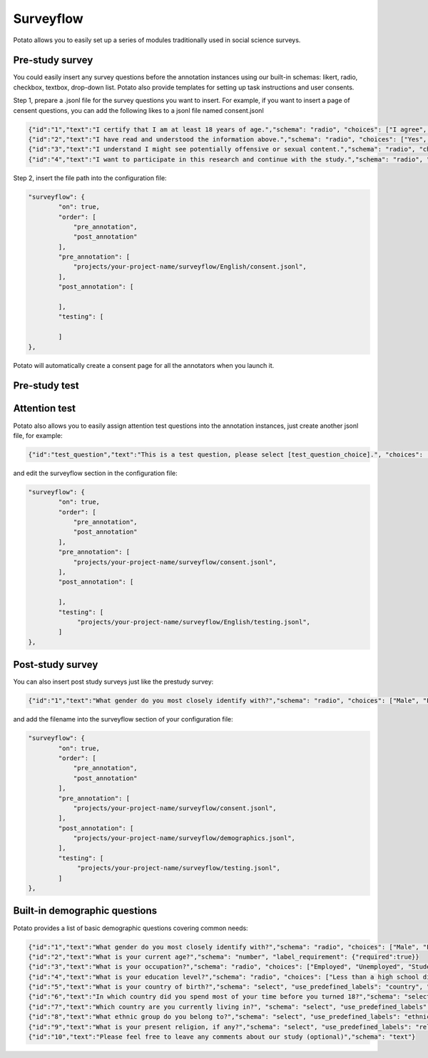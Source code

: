 Surveyflow
=====

Potato allows you to easily set up a series of modules traditionally used in social science surveys.


Pre-study survey
---------------
You could easily insert any survey questions before the annotation instances using our built-in schemas: likert, radio, checkbox, textbox, drop-down list. 
Potato also provide templates for setting up task instructions and user consents. 

Step 1, prepare a .jsonl file for the survey questions you want to insert. For example, if you want to insert a page of censent questions, you can add the following likes to a jsonl file named consent.jsonl

.. code-block:: YAML

        {"id":"1","text":"I certify that I am at least 18 years of age.","schema": "radio", "choices": ["I agree", "I disagree"], "label_requirement": {"right_label":["I agree"]}}
        {"id":"2","text":"I have read and understood the information above.","schema": "radio", "choices": ["Yes", "No"], "label_requirement": {"right_label":["Yes"]}}
        {"id":"3","text":"I understand I might see potentially offensive or sexual content.","schema": "radio", "choices": ["Yes", "No"], "label_requirement": {"right_label":["Yes"]}}
        {"id":"4","text":"I want to participate in this research and continue with the study.","schema": "radio", "choices": ["Yes", "No"], "label_requirement": {"right_label":["Yes"]}}

Step 2, insert the file path into the configuration file:

.. code-block:: YAML

        "surveyflow": {
                "on": true,
                "order": [
                    "pre_annotation",
                    "post_annotation"
                ],
                "pre_annotation": [
                    "projects/your-project-name/surveyflow/English/consent.jsonl",
                ],
                "post_annotation": [
                
                ],
                "testing": [
                        
                ]
        },

Potato will automatically create a consent page for all the annotators when you launch it.

Pre-study test
---------------



Attention test
---------------
Potato also allows you to easily assign attention test questions into the annotation instances, just create another jsonl file, for example:
        
.. code-block:: YAML

        {"id":"test_question","text":"This is a test question, please select [test_question_choice].", "choices": ["1", "2", "3", "4", "5"]}

and edit the surveyflow section in the configuration file:

.. code-block:: YAML

        "surveyflow": {
                "on": true,
                "order": [
                    "pre_annotation",
                    "post_annotation"
                ],
                "pre_annotation": [
                    "projects/your-project-name/surveyflow/consent.jsonl",
                ],
                "post_annotation": [
                
                ],
                "testing": [
                     "projects/your-project-name/surveyflow/English/testing.jsonl",
                ]
        },

Post-study survey
---------------
You can also insert post study surveys just like the prestudy survey:

.. code-block:: YAML

        {"id":"1","text":"What gender do you most closely identify with?","schema": "radio", "choices": ["Male", "Female", "Non-binary"], "label_requirement": {"required":true}}

and add the filename into the surveyflow section of your configuration file:

.. code-block:: YAML

        "surveyflow": {
                "on": true,
                "order": [
                    "pre_annotation",
                    "post_annotation"
                ],
                "pre_annotation": [
                    "projects/your-project-name/surveyflow/consent.jsonl",
                ],
                "post_annotation": [
                    "projects/your-project-name/surveyflow/demographics.jsonl",
                ],
                "testing": [
                     "projects/your-project-name/surveyflow/testing.jsonl",
                ]
        },


Built-in demographic questions
---------------
Potato provides a list of basic demographic questions covering common needs:

.. code-block:: YAML

        {"id":"1","text":"What gender do you most closely identify with?","schema": "radio", "choices": ["Male", "Female", "Non-binary"], "label_requirement": {"required":true}}
        {"id":"2","text":"What is your current age?","schema": "number", "label_requirement": {"required":true}}
        {"id":"3","text":"What is your occupation?","schema": "radio", "choices": ["Employed", "Unemployed", "Student", "Retired", "Homemaker", "Self-employed", "Other"], "label_requirement": {"required":true}}
        {"id":"4","text":"What is your education level?","schema": "radio", "choices": ["Less than a high school diploma", "High school diploma or equivalent", "College degree", "Graduate degree", "Other"], "label_requirement": {"required":true}}
        {"id":"5","text":"What is your country of birth?","schema": "select", "use_predefined_labels": "country", "label_requirement": {"required":true}}
        {"id":"6","text":"In which country did you spend most of your time before you turned 18?","schema": "select", "use_predefined_labels": "country", "label_requirement": {"required":true}}
        {"id":"7","text":"Which country are you currently living in?", "schema": "select", "use_predefined_labels": "country", "label_requirement": {"required":true}}
        {"id":"8","text":"What ethnic group do you belong to?","schema": "select", "use_predefined_labels": "ethnicity", "label_requirement": {"required":true}}
        {"id":"9","text":"What is your present religion, if any?","schema": "select", "use_predefined_labels": "religion", "label_requirement": {"required":true}}
        {"id":"10","text":"Please feel free to leave any comments about our study (optional)","schema": "text"}
